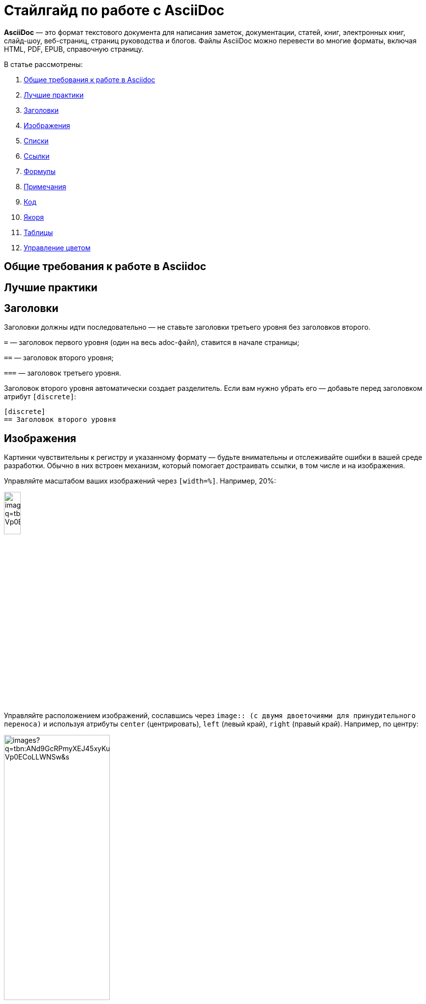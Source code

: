= Стайлгайд по работе с AsciiDoc
:showtitle:
:page-navtitle: Стайлгайд по работе с AsciiDoc
:page-excerpt: Excerpt goes here.
:page-root: ../../../

*AsciiDoc* — это формат текстового документа для написания заметок, документации, статей, книг, электронных книг, слайд-шоу, веб-страниц, страниц руководства и блогов. Файлы AsciiDoc можно перевести во многие форматы, включая HTML, PDF, EPUB, справочную страницу.

В статье рассмотрены:

. xref:2024-05-05-first-entry.adoc#General_requirements[Общие требования к работе в Asciidoc]
. xref:2024-05-05-first-entry.adoc#Best_practices[Лучшие практики]
. xref:2024-05-05-first-entry.adoc#Headings1[Заголовки]
. xref:2024-05-05-first-entry.adoc#Images[Изображения]
. xref:2024-05-05-first-entry.adoc#Lists[Списки]
. xref:2024-05-05-first-entry.adoc#References[Ссылки]
. xref:2024-05-05-first-entry.adoc#Formulas[Формулы]
. xref:2024-05-05-first-entry.adoc#Admonitions[Примечания]
. xref:2024-05-05-first-entry.adoc#Code[Код]
. xref:2024-05-05-first-entry.adoc#Anchors[Якоря]
. xref:2024-05-05-first-entry.adoc#Tables[Таблицы]
. xref:2024-05-05-first-entry.adoc#Main_colors[Управление цветом]

[#General_requirements]
== Общие требования к работе в Asciidoc

[#Best_practices]
== Лучшие практики

[#Headings1]
== Заголовки

Заголовки должны идти последовательно — не ставьте заголовки третьего уровня без заголовков второго.

`=` — заголовок первого уровня (один на весь adoc-файл), ставится в начале страницы;

`==` — заголовок второго уровня;

`===` — заголовок третьего уровня.

Заголовок второго уровня автоматически создает разделитель. Если вам нужно убрать его — добавьте перед заголовком атрибут `[discrete]`:

[source]
----
[disсrete]
== Заголовок второго уровня
----

[#Images]
== Изображения

Картинки чувствительны к регистру и указанному формату — будьте внимательны и отслеживайте ошибки в вашей среде разработки. Обычно в них встроен механизм, который помогает достраивать ссылки, в том числе и на изображения.

Управляйте масштабом ваших изображений через `[width=%]`. Например, 20%:

image:https://encrypted-tbn0.gstatic.com/images?q=tbn:ANd9GcRPmyXEJ45xyKurNNufIRT0E1uo4KPov-Vp0ECoLLWNSw&s[width=20%]

Управляйте расположением изображений, сославшись через `image{two-colons} (с двумя двоеточиями для принудительного переноса)` и используя атрибуты `center` (центрировать), `left` (левый край), `right` (правый край). Например, по центру:

image::https://encrypted-tbn0.gstatic.com/images?q=tbn:ANd9GcRPmyXEJ45xyKurNNufIRT0E1uo4KPov-Vp0ECoLLWNSw&s[align="center", width=50%]

[#Lists]
== Списки

Нумерованные списки задаются точками `.`:


. Первый номер списка, первый уровень вложенности
. Второй номер списка, первый уровень вложенности

. Первый уровень списка, первый уровень вложенности
.. Второй уровень списка, второй уровень вложенности
... Третий уровень списка, третий уровень вложенности

Маркированные списки задаются звездочками `*`:

* На первом уровне вложенности
* На первом уровне вложенности

* Первый уровень вложенности
** Второй уровень вложенности
*** Третий уровень вложенности

Чтобы соединить списки с блоком контента используйте `+`:

* Первый уровень
+
Абзац на том же уровне, что и список первого уровня
+
image:https://encrypted-tbn0.gstatic.com/images?q=tbn:ANd9GcRPmyXEJ45xyKurNNufIRT0E1uo4KPov-Vp0ECoLLWNSw&s[width=20%]

** Второй уровень
+
Абзац на том же уровне, что и список второго уровня

Аналогично для маркированного списка.

////
== Block Underlines

* Comment Block `////`

* Passthrough Block `++++`

* Listing Block `----`

* Literal Block `....`

* Sidebar Block ****

* Quote Block ____

* Example Block ====

* Open Block --
////

[#References]
== Ссылки



[#Formulas]
== Формулы



[#Admonitions]
== Примечания

Примечания (admonitions) задаются заглавными буквами в квадратных скобках. Идущий после примечания абзац будет автоматически выбран как содержимое примечания. Если в примечание необходимо добавить несколько абзацев — оберните содержимое в четыре знака равенства `====`:

[NOTE]
Содержимое примечания в один абзац.

[NOTE]
====
Содержимое примечания первого абзаца.

Содержимое примечания второго абзаца.
====

Доступны следующие примечания:

[NOTE]
Текст Note (примечание).

[TIP]
Текст Tip (совет).

[IMPORTANT]
Текст Important (важно).

[CAUTION]
Текст Caution (внимание).

[WARNING]
Текст Warning (предупреждение).

[#Code]
== Код

Укажите код используя конструкцию:

----
код
----

Дополнительно можете указать язык обработки блока кода — блок будет отображать синтаксис аналогично заданному языку. Например, python:

[source, python]
----
name = input('What is your name?')
print('Hey! your name is' + name)
----

[#Anchors]
== Якоря

Якорь ссылается на конкретное место adoc-файла и задается в квадратных скобках с использованием решетки `#`. Например, [#anchor_1]. Учитываются правила:

* Якорь не могут иметь одинаковых названий в одном adoc-файле.

* Якорь может быть выставлен в любом месте adoc-файла с нового абзаца.

* Якорь не будет работать внутри форматируемых блоков по типу stem:[] или блоков кода, имеющих собственный синтаксис:
+
[source]
----
[#якорь]
== Название раздела на который хотим сослаться
----

Чтобы сослаться на якорь, добавьте его идентификатор в конце ссылки xref, но до квадратных скобок []. Например:

[source]
----
xref:адок-файл_1#anchor_1[] #сослались на якорь [#anchor_1] в файле адок-файл_1.adoc.
----

[#Tables]
== Таблицы

Границы таблицы задаются с помощью `|===`, а для составления ячеек используются `|`. Перед таблицей можно использовать квадратные скобки `[]` для задания настроек:

[]
|===
|ячейка 1 |ячейка 2
|ячейка 3 |ячейка 4
|===

Можно не использовать квадратные скобки `[]`, тогда таблица построится по умолчанию:

|===
|ячейка 1 |ячейка 2
|ячейка 3 |ячейка 4
|===

Выделение заголовка полужирным может задаваться как через `[%header]`, так и через `[options="header"]`:

[%header]
|===
|ячейка 1 |ячейка 2
|ячейка 3 |ячейка 4
|===

[options="header"]
|===
|ячейка 1 |ячейка 2
|ячейка 3 |ячейка 4
|===

[#Main_colors]
== Управление цветом

Изменение цвета текста осуществляется через встроенные роли `[.color]`, где `color` — желаемый цвет, например `[.aqua]` создаст [.aqua]#Аквамариновый цвет#. Доступны следующие цвета для стандартных ролей:

[cols=",a", grid=none, frame=none, width=70%]
|===
>|*[.aqua]* |[.aqua]
Аквамариновый
>|*[.black]* |[.black]
Черный
>|*[.blue]* |[.blue]
Синий
>|*[.fuchsia]* |[.fuchsia]
Фуксия
>|*[.gray]* |[.gray]
Серый
>|*[.green]* |[.green]
Зеленый
>|*[.lime]* |[.lime]
Лайм
>|*[.maroon]* |[.maroon]
Темно-бордовый
>|*[.navy]* |[.navy]
Темно-синий
>|*[.olive]* |[.olive]
Оливковый
>|*[.purple]* |[.purple]
Фиолетовый
>|*[.red]* |[.red]
Красный
>|*[.silver]* |[.silver]
Серебряный
>|*[.teal]* |[.teal]
Сине-зеленый
>|*[.white]* |[.white]
Белый
>|*[.yellow]* |[.yellow]
Желтый
|===

== Вспомогательные ресурсы AsciiDoctor Docs

. link:https://docs.asciidoctor.org/asciidoc/latest/macros/images/[Изображения]
. link:https://docs.asciidoctor.org/asciidoc/latest/lists/unordered/[Списки]
. link:https://docs.asciidoctor.org/asciidoc/latest/macros/links/[Ссылки]
. link:https://docs.asciidoctor.org/asciidoc/latest/stem/[Формулы]
. link:https://docs.asciidoctor.org/asciidoc/latest/blocks/admonitions/[Примечания]
. link:https://docs.asciidoctor.org/asciidoc/latest/verbatim/source-blocks/[Код]
. link:https://docs.asciidoctor.org/asciidoc/latest/macros/inter-document-xref/[Якоря]
. link:https://docs.asciidoctor.org/asciidoc/latest/tables/build-a-basic-table/[Таблицы]